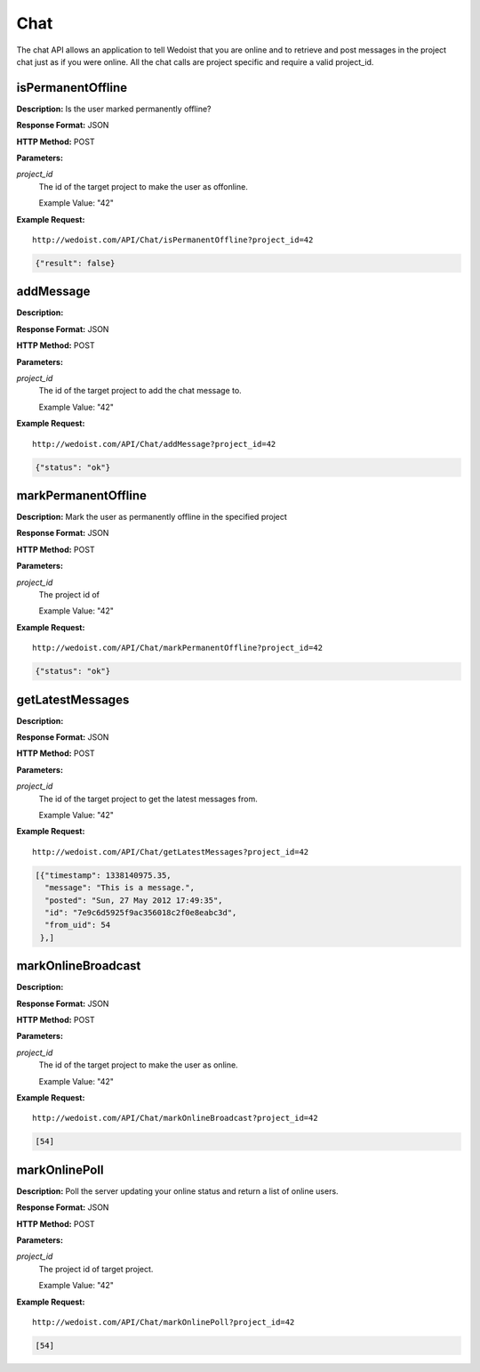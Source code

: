 Chat
----

The chat API allows an application to tell Wedoist that you are online and to retrieve and post messages in the project chat just as if you were online. All the chat calls are project specific and require a valid project_id.

isPermanentOffline
~~~~~~~~~~~~~~~~~~

**Description:** Is the user marked permanently offline?

**Response Format:** JSON

**HTTP Method:** POST

**Parameters:**

    
*project_id*
    The id of the target project to make the user as offonline.
    
    Example Value: "42" 

**Example Request:** ::

    http://wedoist.com/API/Chat/isPermanentOffline?project_id=42

.. code-block:: json
    
   {"result": false}
   
addMessage
~~~~~~~~~~

**Description:** 

**Response Format:** JSON

**HTTP Method:** POST

**Parameters:**

    
*project_id*
    The id of the target project to add the chat message to.
    
    Example Value: "42" 

**Example Request:** ::

    http://wedoist.com/API/Chat/addMessage?project_id=42

.. code-block:: json
    
   {"status": "ok"}
   
markPermanentOffline
~~~~~~~~~~~~~~~~~~~~

**Description:** Mark the user as permanently offline in the specified project

**Response Format:** JSON

**HTTP Method:** POST

**Parameters:**

    
*project_id*
    The project id of
    
    Example Value: "42" 

**Example Request:** ::

    http://wedoist.com/API/Chat/markPermanentOffline?project_id=42

.. code-block:: json
    
   {"status": "ok"}
   
getLatestMessages
~~~~~~~~~~~~~~~~~

**Description:** 

**Response Format:** JSON

**HTTP Method:** POST

**Parameters:**

    
*project_id*
    The id of the target project to get the latest messages from.
    
    Example Value: "42" 

**Example Request:** ::

    http://wedoist.com/API/Chat/getLatestMessages?project_id=42

.. code-block:: json
    
    [{"timestamp": 1338140975.35, 
      "message": "This is a message.", 
      "posted": "Sun, 27 May 2012 17:49:35", 
      "id": "7e9c6d5925f9ac356018c2f0e8eabc3d", 
      "from_uid": 54
     },] 

   
markOnlineBroadcast
~~~~~~~~~~~~~~~~~~~

**Description:** 

**Response Format:** JSON

**HTTP Method:** POST

**Parameters:**

    
*project_id*
    The id of the target project to make the user as online.
    
    Example Value: "42" 

**Example Request:** ::

    http://wedoist.com/API/Chat/markOnlineBroadcast?project_id=42

.. code-block:: json
    
   [54]
   
markOnlinePoll
~~~~~~~~~~~~~~

**Description:** Poll the server updating your online status and return a list of online users.

**Response Format:** JSON

**HTTP Method:** POST

**Parameters:**

    
*project_id*
    The project id of target project.
    
    Example Value: "42" 

**Example Request:** ::

    http://wedoist.com/API/Chat/markOnlinePoll?project_id=42

.. code-block:: json
    
   [54]
   


